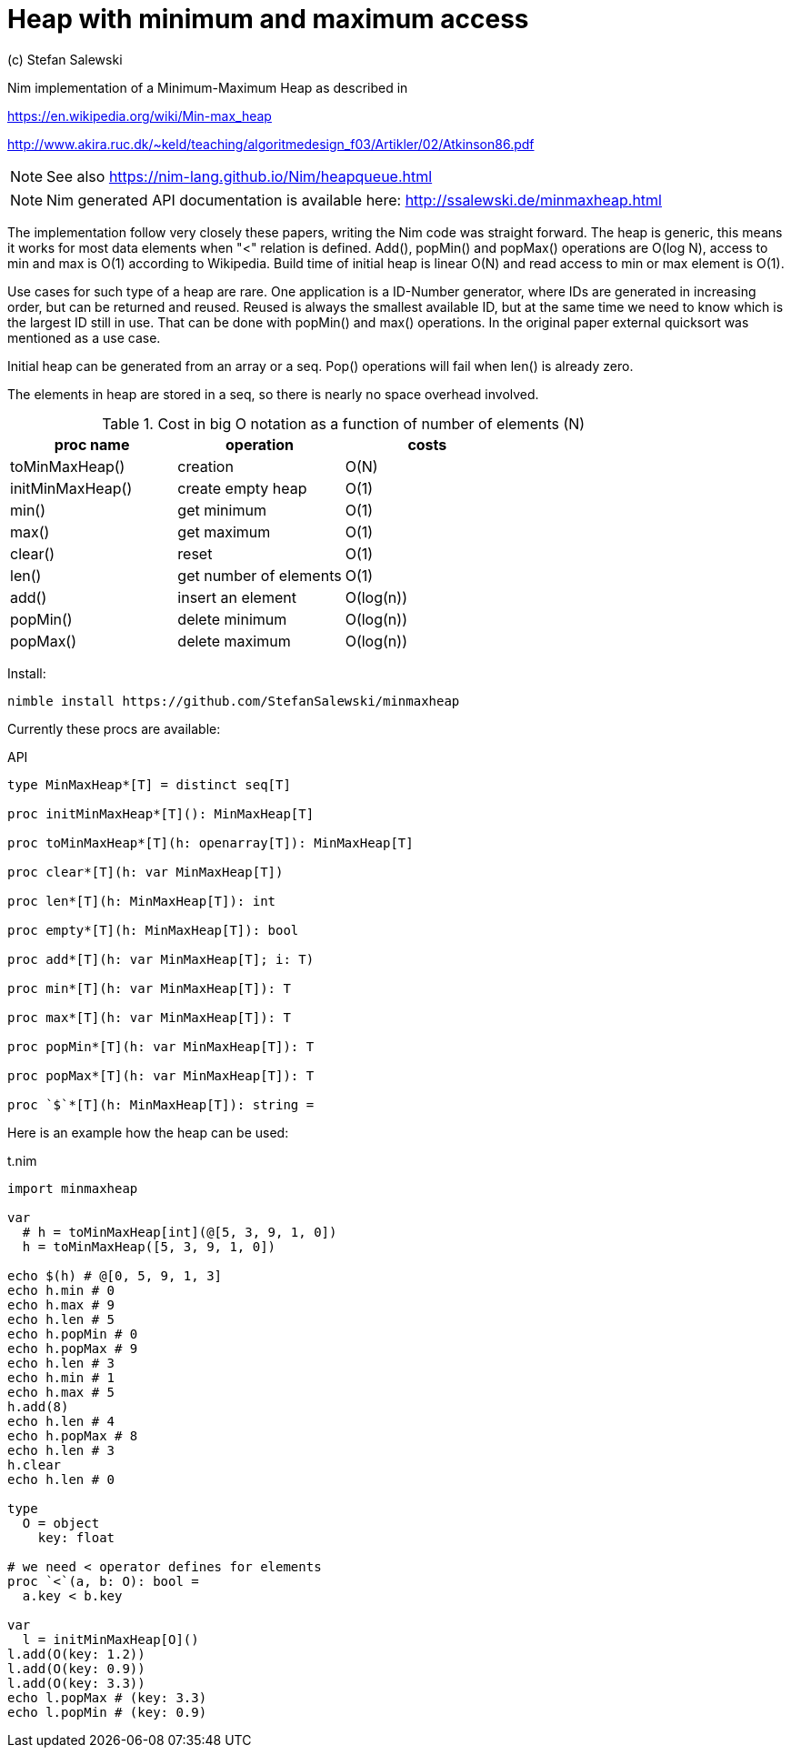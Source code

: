 = Heap with minimum and maximum access
(c) Stefan Salewski
:experimental:
:source-highlighter: pygments
:pygments-style: monokai
:icons: font

Nim implementation of a Minimum-Maximum Heap as described in

https://en.wikipedia.org/wiki/Min-max_heap

http://www.akira.ruc.dk/~keld/teaching/algoritmedesign_f03/Artikler/02/Atkinson86.pdf

NOTE: See also https://nim-lang.github.io/Nim/heapqueue.html

NOTE: Nim generated API documentation is available here: http://ssalewski.de/minmaxheap.html

The implementation follow very closely these papers, writing the Nim code
was straight forward. The heap is generic, this means it works for most data elements
when "<" relation is defined. Add(), popMin() and popMax() operations are O(log N), access
to min and max is O(1) according to Wikipedia. Build time of initial heap is linear O(N)
and read access to min or max element is O(1).

Use cases for such type of a heap are rare. One application is a ID-Number generator,
where IDs are generated in increasing order, but can be returned and reused. Reused is always the smallest
available ID, but at the same time we need to know which is the largest ID still in use. That can be
done with popMin() and max() operations. In the original paper external quicksort was mentioned as a use case.

Initial heap can be generated from an array or a seq. Pop() operations will fail when len()
is already zero.

The elements in heap are stored in a seq, so there is nearly no space overhead involved.

.Cost in big O notation as a function of number of elements (N)
[options="header"]
|===
| proc name | operation | costs |
|toMinMaxHeap() | creation  | O(N) |
|initMinMaxHeap() | create empty heap  | O(1) |
|min() | get minimum  | O(1) |
|max() | get maximum  | O(1) |
|clear() | reset  | O(1) |
|len() | get number of elements  | O(1) |
|add() | insert an element  | O(log(n)) |
|popMin() | delete minimum  | O(log(n)) |
|popMax() | delete maximum  | O(log(n)) |
|===

Install:

----
nimble install https://github.com/StefanSalewski/minmaxheap
----

Currently these procs are available:

[[API]]
[source,nim]
.API
----
type MinMaxHeap*[T] = distinct seq[T]

proc initMinMaxHeap*[T](): MinMaxHeap[T]

proc toMinMaxHeap*[T](h: openarray[T]): MinMaxHeap[T]

proc clear*[T](h: var MinMaxHeap[T])

proc len*[T](h: MinMaxHeap[T]): int

proc empty*[T](h: MinMaxHeap[T]): bool

proc add*[T](h: var MinMaxHeap[T]; i: T)

proc min*[T](h: var MinMaxHeap[T]): T

proc max*[T](h: var MinMaxHeap[T]): T

proc popMin*[T](h: var MinMaxHeap[T]): T

proc popMax*[T](h: var MinMaxHeap[T]): T

proc `$`*[T](h: MinMaxHeap[T]): string =
----

Here is an example how the heap can be used:

[[t.nim]]
[source,nim]
.t.nim
----
import minmaxheap

var
  # h = toMinMaxHeap[int](@[5, 3, 9, 1, 0])
  h = toMinMaxHeap([5, 3, 9, 1, 0])

echo $(h) # @[0, 5, 9, 1, 3]
echo h.min # 0
echo h.max # 9
echo h.len # 5
echo h.popMin # 0
echo h.popMax # 9
echo h.len # 3
echo h.min # 1
echo h.max # 5
h.add(8)
echo h.len # 4
echo h.popMax # 8
echo h.len # 3
h.clear
echo h.len # 0

type
  O = object
    key: float

# we need < operator defines for elements
proc `<`(a, b: O): bool =
  a.key < b.key

var
  l = initMinMaxHeap[O]()
l.add(O(key: 1.2))
l.add(O(key: 0.9))
l.add(O(key: 3.3))
echo l.popMax # (key: 3.3)
echo l.popMin # (key: 0.9)
----

